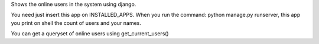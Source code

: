 Shows the online users in the system using django.

You need just insert this app on INSTALLED_APPS. When you run the command:
python manage.py runserver, this app you print on shell the count of users and
your names.

You can get a queryset of online users using get_current_users()
